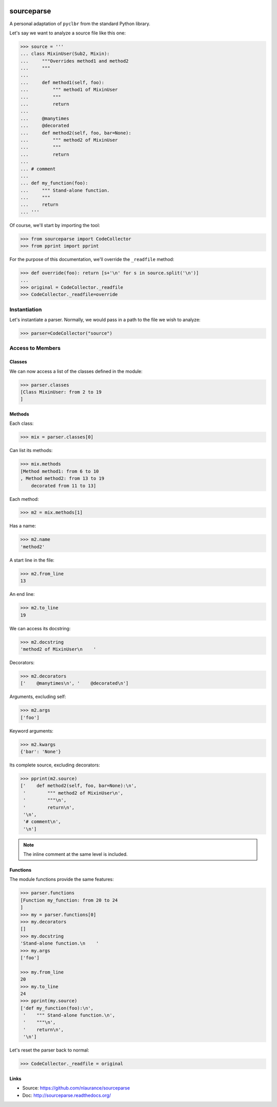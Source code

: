 .. image:: https://travis-ci.org/nlaurance/sourceparse.svg?branch=master
    :target: https://travis-ci.org/nlaurance/sourceparse
    :alt: Build Status

.. image:: https://readthedocs.org/projects/sourceparse/badge/?version=latest
    :target: https://readthedocs.org/projects/sourceparse/?badge=latest
    :alt: Documentation Status

.. image:: https://coveralls.io/repos/nlaurance/sourceparse/badge.svg
    :target: https://coveralls.io/r/nlaurance/sourceparse


sourceparse
===========

A personal adaptation of ``pyclbr`` from the standard Python library.

Let's say we want to analyze a source file like this one:

.. code-block:: python

    >>> source = '''
    ... class MixinUser(Sub2, Mixin):
    ...     """Overrides method1 and method2
    ...     """
    ...
    ...     def method1(self, foo):
    ...         """ method1 of MixinUser
    ...         """
    ...         return
    ...
    ...     @manytimes
    ...     @decorated
    ...     def method2(self, foo, bar=None):
    ...         """ method2 of MixinUser
    ...         """
    ...         return
    ...
    ... # comment
    ...
    ... def my_function(foo):
    ...     """ Stand-alone function.
    ...     """
    ...     return
    ... '''

Of course, we'll start by importing the tool:

.. code-block:: python

    >>> from sourceparse import CodeCollector
    >>> from pprint import pprint

For the purpose of this documentation, we'll override the ``_readfile`` method:

.. code-block:: python

    >>> def override(foo): return [s+'\n' for s in source.split('\n')]
    ...
    >>> original = CodeCollector._readfile
    >>> CodeCollector._readfile=override



Instantiation
-------------

Let's instantiate a parser. Normally, we would pass in a path to the file we wish to analyze:

.. code-block:: python

    >>> parser=CodeCollector("source")

Access to Members
-----------------

Classes
~~~~~~~

We can now access a list of the classes defined in the module:

.. code-block:: python

    >>> parser.classes
    [Class MixinUser: from 2 to 19
    ]


Methods
~~~~~~~

Each class:

.. code-block:: python

    >>> mix = parser.classes[0]

Can list its methods:

.. code-block:: python

    >>> mix.methods
    [Method method1: from 6 to 10
    , Method method2: from 13 to 19
    	decorated from 11 to 13]

Each method:

.. code-block:: python

    >>> m2 = mix.methods[1]

Has a name:

.. code-block:: python

    >>> m2.name
    'method2'

A start line in the file:

.. code-block:: python

    >>> m2.from_line
    13


An end line:

.. code-block:: python

    >>> m2.to_line
    19

We can access its docstring:

.. code-block:: python

    >>> m2.docstring
    'method2 of MixinUser\n    '

Decorators:

.. code-block:: python

    >>> m2.decorators
    ['    @manytimes\n', '    @decorated\n']

Arguments, excluding self:

.. code-block:: python

    >>> m2.args
    ['foo']

Keyword arguments:

.. code-block:: python

    >>> m2.kwargs
    {'bar': 'None'}

Its complete source, excluding decorators:

.. code-block:: python

    >>> pprint(m2.source)
    ['    def method2(self, foo, bar=None):\n',
     '        """ method2 of MixinUser\n',
     '        """\n',
     '        return\n',
     '\n',
     '# comment\n',
     '\n']

.. note:: The inline comment at the same level is included.

Functions
~~~~~~~~~

The module functions provide the same features:

.. code-block:: python

    >>> parser.functions
    [Function my_function: from 20 to 24
    ]
    >>> my = parser.functions[0]
    >>> my.decorators
    []
    >>> my.docstring
    'Stand-alone function.\n    '
    >>> my.args
    ['foo']

    >>> my.from_line
    20
    >>> my.to_line
    24
    >>> pprint(my.source)
    ['def my_function(foo):\n',
     '    """ Stand-alone function.\n',
     '    """\n',
     '    return\n',
     '\n']

Let's reset the parser back to normal:

.. code-block:: python

>>> CodeCollector._readfile = original


Links
~~~~~

* Source: https://github.com/nlaurance/sourceparse
* Doc: http://sourceparse.readthedocs.org/

